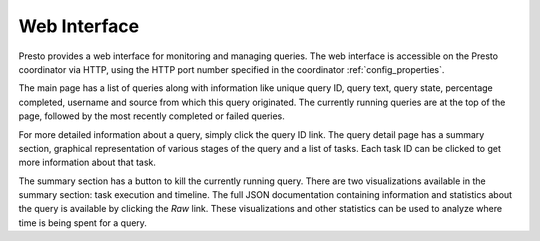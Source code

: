 =============
Web Interface
=============

Presto provides a web interface for monitoring and managing queries.
The web interface is accessible on the Presto coordinator via HTTP,
using the HTTP port number specified in the coordinator :ref:`config_properties`.

The main page has a list of queries along with information like unique query ID, query text,
query state, percentage completed, username and source from which this query originated.
The currently running queries are at the top of the page, followed by the most recently
completed or failed queries.

For more detailed information about a query, simply click the query ID link.
The query detail page has a summary section, graphical representation of various stages of the
query and a list of tasks. Each task ID can be clicked to get more information about that task.

The summary section has a button to kill the currently running query. There are two visualizations
available in the summary section: task execution and timeline. The full JSON documentation containing
information and statistics about the query is available by clicking the *Raw* link. These visualizations
and other statistics can be used to analyze where time is being spent for a query.
